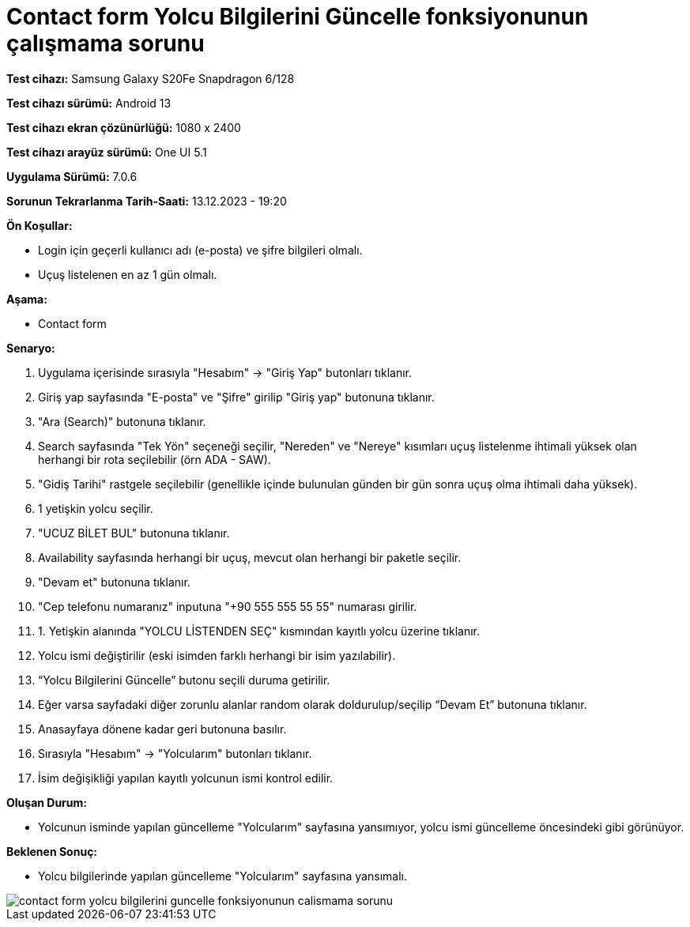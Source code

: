:imagesdir: images

=  Contact form Yolcu Bilgilerini Güncelle fonksiyonunun çalışmama sorunu

*Test cihazı:* Samsung Galaxy S20Fe Snapdragon 6/128

*Test cihazı sürümü:* Android 13

*Test cihazı ekran çözünürlüğü:* 1080 x 2400

*Test cihazı arayüz sürümü:* One UI 5.1

*Uygulama Sürümü:* 7.0.6

*Sorunun Tekrarlanma Tarih-Saati:* 13.12.2023 - 19:20

**Ön Koşullar:**

- Login için geçerli kullanıcı adı (e-posta) ve şifre bilgileri olmalı.
- Uçuş listelenen en az 1 gün olmalı.

**Aşama:**

- Contact form

**Senaryo:**

. Uygulama içerisinde sırasıyla "Hesabım" -> "Giriş Yap" butonları tıklanır.
. Giriş yap sayfasında "E-posta" ve "Şifre" girilip "Giriş yap" butonuna tıklanır.
. "Ara (Search)" butonuna tıklanır.
. Search sayfasında "Tek Yön" seçeneği seçilir, "Nereden" ve "Nereye" kısımları uçuş listelenme ihtimali yüksek olan herhangi bir rota seçilebilir (örn ADA - SAW).
. "Gidiş Tarihi" rastgele seçilebilir (genellikle içinde bulunulan günden bir gün sonra uçuş olma ihtimali daha yüksek).
. 1 yetişkin yolcu seçilir.
. "UCUZ BİLET BUL" butonuna tıklanır.
. Availability sayfasında herhangi bir uçuş, mevcut olan herhangi bir paketle seçilir.
. "Devam et" butonuna tıklanır.
. "Cep telefonu numaranız" inputuna "+90 555 555 55 55" numarası girilir.
. 1. Yetişkin alanında "YOLCU LİSTENDEN SEÇ" kısmından kayıtlı yolcu üzerine tıklanır.
. Yolcu ismi değiştirilir (eski isimden farklı herhangi bir isim yazılabilir).
. “Yolcu Bilgilerini Güncelle” butonu seçili duruma getirilir. 
. Eğer varsa sayfadaki diğer zorunlu alanlar random olarak doldurulup/seçilip “Devam Et” butonuna tıklanır.
. Anasayfaya dönene kadar geri butonuna basılır.
. Sırasıyla "Hesabım" -> "Yolcularım" butonları tıklanır.
. İsim değişikliği yapılan kayıtlı yolcunun ismi kontrol edilir.

**Oluşan Durum:**

- Yolcunun isminde yapılan güncelleme "Yolcularım" sayfasına yansımıyor, yolcu ismi güncelleme öncesindeki gibi görünüyor.

**Beklenen Sonuç:**

- Yolcu bilgilerinde yapılan güncelleme "Yolcularım" sayfasına yansımalı.

image::contact-form-yolcu-bilgilerini-guncelle-fonksiyonunun-calismama-sorunu.png[]
